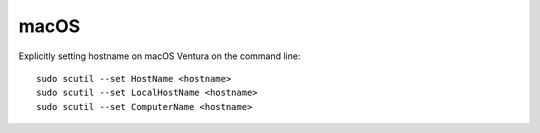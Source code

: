 .. highlight:: bash

***********
 macOS
***********

Explicitly setting hostname on macOS Ventura on the command line::

    sudo scutil --set HostName <hostname>
    sudo scutil --set LocalHostName <hostname>
    sudo scutil --set ComputerName <hostname>
